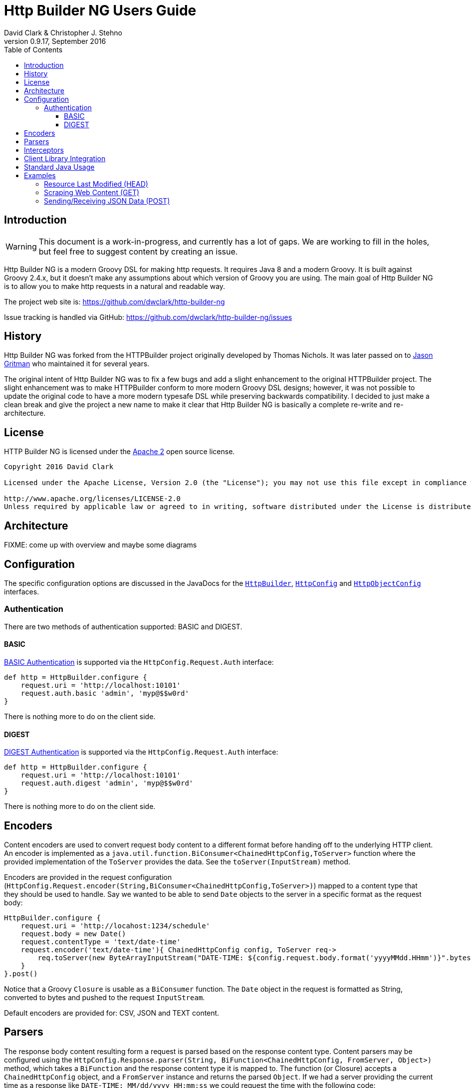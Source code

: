 = Http Builder NG Users Guide
David Clark & Christopher J. Stehno
v0.9.17, September 2016
:toc: left
:toclevels: 3

== Introduction

WARNING: This document is a work-in-progress, and currently has a lot of gaps. We are working to fill in the holes, but feel free to suggest content by creating an issue.

Http Builder NG is a modern Groovy DSL for making http requests. It requires Java 8 and a modern Groovy. It is built against Groovy 2.4.x,
but it doesn't make any assumptions about which version of Groovy you are using. The main goal of Http Builder NG is to allow you to make
http requests in a natural and readable way.

The project web site is: https://github.com/dwclark/http-builder-ng

Issue tracking is handled via GitHub: https://github.com/dwclark/http-builder-ng/issues

== History

Http Builder NG was forked from the HTTPBuilder project originally developed by Thomas Nichols. It was later passed on to
https://github.com/jgritman/httpbuilder[Jason Gritman] who maintained it for several years.

The original intent of Http Builder NG was to fix a few bugs and add a slight enhancement to the original HTTPBuilder project. The slight enhancement was to make
HTTPBuilder conform to more modern Groovy DSL designs; however, it was not possible to update the original code to have a more modern typesafe DSL while preserving
backwards compatibility. I decided to just make a clean break and give the project a new name to make it clear that Http Builder NG is basically a complete re-write
and re-architecture.

== License

HTTP Builder NG is licensed under the http://www.apache.org/licenses/LICENSE-2.0[Apache 2] open source license.

----
Copyright 2016 David Clark

Licensed under the Apache License, Version 2.0 (the "License"); you may not use this file except in compliance with the License. You may obtain a copy of the License at

http://www.apache.org/licenses/LICENSE-2.0
Unless required by applicable law or agreed to in writing, software distributed under the License is distributed on an "AS IS" BASIS, WITHOUT WARRANTIES OR CONDITIONS OF ANY KIND, either express or implied. See the License for the specific language governing permissions and limitations under the License.
----

== Architecture

FIXME: come up with overview and maybe some diagrams

== Configuration

The specific configuration options are discussed in the JavaDocs for the `https://dwclark.github.io/http-builder-ng/javadoc/groovyx/net/http/HttpBuilder.html[HttpBuilder]`,
`https://dwclark.github.io/http-builder-ng/javadoc/groovyx/net/http/HttpConfig.html[HttpConfig]` and
`https://dwclark.github.io/http-builder-ng/javadoc/groovyx/net/http/HttpObjectConfig.html[HttpObjectConfig]` interfaces.

=== Authentication

There are two methods of authentication supported: BASIC and DIGEST.

==== BASIC

https://en.wikipedia.org/wiki/Basic_access_authentication[BASIC Authentication] is supported via the `HttpConfig.Request.Auth` interface:

[source,groovy]
----
def http = HttpBuilder.configure {
    request.uri = 'http://localhost:10101'
    request.auth.basic 'admin', 'myp@$$w0rd'
}
----

There is nothing more to do on the client side.

==== DIGEST

https://en.wikipedia.org/wiki/Digest_access_authentication[DIGEST Authentication] is supported via the `HttpConfig.Request.Auth` interface:

[source,groovy]
----
def http = HttpBuilder.configure {
    request.uri = 'http://localhost:10101'
    request.auth.digest 'admin', 'myp@$$w0rd'
}
----

There is nothing more to do on the client side.

== Encoders

Content encoders are used to convert request body content to a different format before handing off to the underlying HTTP client. An encoder is implemented as a
`java.util.function.BiConsumer<ChainedHttpConfig,ToServer>` function where the provided implementation of the `ToServer` provides the data. See the `toServer(InputStream)`
method.

Encoders are provided in the request configuration (`HttpConfig.Request.encoder(String,BiConsumer<ChainedHttpConfig,ToServer>)`) mapped to a content type that they should be
used to handle. Say we wanted to be able to send `Date` objects to the server in a specific format as the request body:

[source,groovy]
----
HttpBuilder.configure {
    request.uri = 'http://locahost:1234/schedule'
    request.body = new Date()
    request.contentType = 'text/date-time'
    request.encoder('text/date-time'){ ChainedHttpConfig config, ToServer req->
        req.toServer(new ByteArrayInputStream("DATE-TIME: ${config.request.body.format('yyyyMMdd.HHmm')}".bytes))
    }
}.post()
----

Notice that a Groovy `Closure` is usable as a `BiConsumer` function. The `Date` object in the request is formatted as String, converted to bytes and pushed to the request
`InputStream`.

Default encoders are provided for: CSV, JSON and TEXT content.

== Parsers

The response body content resulting form a request is parsed based on the response content type. Content parsers may be configured using the
`HttpConfig.Response.parser(String, BiFunction<ChainedHttpConfig, FromServer, Object>)` method, which takes a `BiFunction` and the response content type it is mapped to. The function (or Closure)
accepts a `ChainedHttpConfig` object, and a `FromServer` instance and returns the parsed `Object`. If we had a server providing the current time as a response like `DATE-TIME: MM/dd/yyyy HH:mm:ss`
we could request the time with the following code:

[source,groovy]
----
Date date = HttpBuilder.configure {
    request.uri = 'http://localhost:1234/currenttime'
}.get(Date){
    response.parser('text/date-time'){ ChainedHttpConfig cfg, FromServer fs, Object obj->
        Date.parse('MM/dd/yyyy HH:mm:ss', fs.inputStream.text)
    }
}
----

which would parse the incoming response and convert it to a `Date` object.

Default parsers are provided for: HTML (`org.jsoup.nodes.Document`), JSON (Groovy JSON map), XML (`org.w3c.dom.Document`) and TEXT (String).

== Interceptors

The `HttpObjectConfig` (used in the `configure()` method, allows the configuration of global request/response
interceptors, which can perform operations before and after every request/response on the client. For example,
if you wanted to make a POST request and return only the time elapsed during the request/response handling, you
could do something like the following:

[source,groovy]
----
long elapsed = configure {
    request.uri = 'https://mvnrepository.com/artifact/org.codehaus.groovy/groovy-all'
    execution.interceptor(GET) { cfg, fx ->
        long started = System.currentTimeMillis()
        fx.apply(cfg)
        System.currentTimeMillis() - started
    }
}.get(Long, NO_OP)

println "Elapsed time for request: $elapsed ms"
----

This interceptor on the GET requests will calculate the time spent in the actual request handling (the
call to `fx.apply(cfg)` and return the elapsed time as the result of the request (ignoring the actual
response content from the server). The displayed result will be something like:

    Elapsed time for request: 865 ms

Using interceptors you can also modify the data before and after the `apply()` method is called.

== Client Library Integration

By default, the HTTP Builder NG library has two HTTP client implementations, one based on the Apache Http Components and the other based on `HttpUrlConnection`; however, there is
no reason other HTTP clients could not be used, perhaps the https://github.com/google/google-http-java-client[Google HTTP Java Client] if needed.

A client implementation is an extension of the abstract `HttpBuilder` class, which must implement a handful of abstract methods for the handling the HTTP verbs:

[source,groovy]
----
protected abstract Object doGet(final ChainedHttpConfig config);
protected abstract Object doHead(final ChainedHttpConfig config);
protected abstract Object doPost(final ChainedHttpConfig config);
protected abstract Object doPut(final ChainedHttpConfig config);
protected abstract Object doDelete(final ChainedHttpConfig config);
----

There is also an abstract method for retrieving the client configuration, though generally this will be a simple getter:

[source,groovy]
----
protected abstract ChainedHttpConfig getObjectConfig();
----

And finally a method to retrieve the threading interface, again this is generally a getter for the configured thread executor.

[source,groovy]
----
public abstract Executor getExecutor();
----

Once the abstract contract is satisfied, you can use the new client just as the others, with your client in the factory function:

[source,groovy]
----
HttpBuilder.configure({ c -> new GoogleHttpBuilder(c); } as Function){
    request.uri = 'http://localhost:10101/foo'
}
----

If you come up with something generally useful, feel free to create a pull request and we may be able to bring it into the project.

== Standard Java Usage

The `HttpBuilder` may also be used in standard Java 8 code with no required Groovy code.

For example, extracting the HTTP headers from the result of a `HEAD` request would be something like:

[source,java]
----
HttpBuilder http = HttpBuilder.configure(config -> {
    config.getRequest().setUri("http://localhost:9192");
});

List<FromServer.Header> headers = (List<FromServer.Header>) http.head(List.class, config -> {
    config.getRequest().getUri().setPath("/foo");
    config.getResponse().success(new BiFunction<FromServer, Object, Object>() {
        @Override
        public Object apply(final FromServer from, final Object o) {
            assertFalse(from.getHasBody());
            return from.getHeaders();
        }
    });
});
----

Java 8 lambda expressions and function objects may be used interchangeably. All configuration and verb interfaces should be usable by both Groovy and Java code.

== Examples

This section contains some stand-alone examples of how you can use `HttpBuilder`. There are unit test versions for most of these examples. See the
`ExamplesSpec.groovy` file for more details.

=== Resource Last Modified (HEAD)

Suppose you want to see when the last time a jar in the public Maven repository was updated. Assuming the server is exposing the correct date, you can
use the `Last-Modified` header for the resource to figure out the date. A `HEAD` request works nicely for this, since you don't care about the actual
file content at this time, you just want the header information. `HttpBuilder` makes this easy:

[source,groovy]
----
String uri = 'http://central.maven.org/maven2/org/codehaus/groovy/groovy-all/2.4.7/groovy-all-2.4.7.jar'
Date lastModified = configure {
    request.uri = uri
}.head(Date) {
    response.success { FromServer resp ->
        String value = FromServer.Header.find(
            resp.headers,
            'Last-Modified'
        )?.value
        value ? Date.parse(
            'EEE, dd MMM yyyy  H:mm:ss zzz',
            value
        ) : null
    }
}

println "Groovy 2.4.7 last modified ${lastModified.format('MM/dd/yyyy HH:mm')}"
----

In the example we use the URL for the Groovy 2.4.7 jar file from the Maven Central Repository and execute a `HEAD` request on it and extract the
`Last-Modified` header and convert it to a `java.util.Date` object and return it as the result. We end up with a resulting output line something like:

    Groovy 2.4.7 last modified 06/07/2016 03:38

=== Scraping Web Content (GET)

Scraping content from web sites doesn't seem to be a prevalent as it was years ago, but it's a lot easier than it used to be. By default, `text/html`
content is parsed with the https://jsoup.org/[JSoup] HTML parser into a `Document` object:

[source,groovy]
----
Document page = configure {
    request.uri = 'https://mvnrepository.com/artifact/org.codehaus.groovy/groovy-all'
}.get()

String license = page.select('span.b.lic').collect { it.text() }.join(', ')

println "Groovy is licensed under: ${license}"
----

In the example we make a `GET` request to the a secondary Maven repository to fetch the main entry page for the `groovy-all` artifact, which has the
license information on it. The page is returned and parsed into a JSoup `Document` which we can then run a CSS selection query on to extract the
license information and display it. You will end up with:

    Groovy is licensed under: Apache 2.0

=== Sending/Receiving JSON Data (POST)

Posting JSON content to the server and parsing the response body to build an object from it is pretty common in RESTful interfaces. You can do this by creating
a POST request with a "Content-Type" of `application/json` and a custom response parser:

[source,groovy]
----
ItemScore itemScore = configure {
    request.uri = 'http://httpbin.org'
    request.contentType = JSON[0]
    response.parser(JSON[0]) { config, resp ->
        new ItemScore(NativeHandlers.Parsers.json(config, resp).json)
    }
}.post(ItemScore) {
    request.uri.path = '/post'
    request.body = new ItemScore('ASDFASEACV235', 90786)
}

println "Your score for item (${itemScore.item}) was (${itemScore.score})."
----

The custom response parser is needed to convert the parsed JSON data into your expected response data object. By default, the `application/json` response
content type will be parsed to a JSON object (lazy map); however, in this case we want the response to be an instance of the `ItemScore` class. The example
simply posts an `ItemScore` object (as a JSON string) to the server, which responds with the JSON string that it was provided.

The additional `.json` property call on the parsed data is to extract the JSON data from the response envelope - the site provides other useful information about
the request. The end result is the following display:

    Your score for item (ASDFASEACV235) was (90786).

